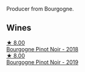 Producer from Bourgogne.

** Wines

#+begin_export html
<div class="flex-container">
  <a class="flex-item flex-item-left" href="/wines/588f34e3-68db-4015-b04d-58503fdc84e6.html">
    <img class="flex-bottle" src="/images/58/8f34e3-68db-4015-b04d-58503fdc84e6/2020-12-21-10-57-50-8883D6A8-C597-4EA1-B7CC-AE2392CD2D66-1-105-c@512.webp"></img>
    <section class="h">★ 8.00</section>
    <section class="h text-bolder">Bourgogne Pinot Noir - 2018</section>
  </a>

  <a class="flex-item flex-item-right" href="/wines/61c7931d-0fce-40c1-9569-934fe0059dc1.html">
    <img class="flex-bottle" src="/images/61/c7931d-0fce-40c1-9569-934fe0059dc1/2021-11-30-09-22-24-E0F94D15-30C7-4BB8-8EBE-3D26F67E829E-1-105-c@512.webp"></img>
    <section class="h">★ 8.00</section>
    <section class="h text-bolder">Bourgogne Pinot Noir - 2019</section>
  </a>

</div>
#+end_export
